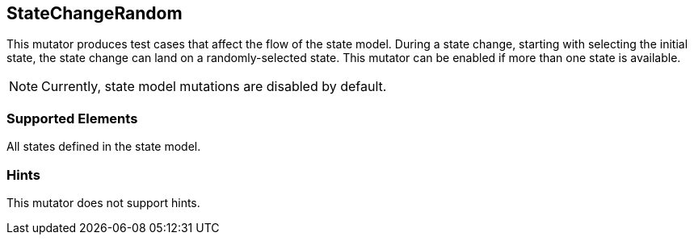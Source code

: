 <<<
[[Mutators_StateChangeRandom]]
== StateChangeRandom

This mutator produces test cases that affect the flow of the state model. During a state change, starting with selecting the initial state, the state change can land on a randomly-selected state. This mutator can be enabled if more than one state is available.

NOTE: Currently, state model mutations are disabled by default.

=== Supported Elements

All states defined in the state model.

=== Hints

This mutator does not support hints.

// end
